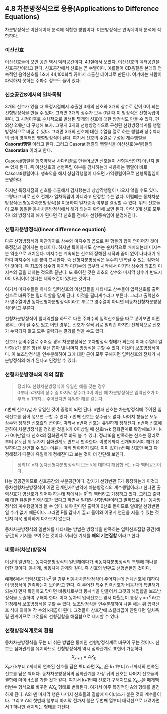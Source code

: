 ** 4.8 차분방정식으로 응용(Applications to Difference Equations)
   차분방정식은 이산데이터 분석에 적합한 방법이다. 미분방정식은 연속데이터 분석에 적합하다.
*** 이산신호
    이산신호들이 모인 공간 역시 벡터공간이다. 4.1절에서 보았다. 이산신호의 벡터공간을 신호공간이라고 한다.
    신호공간에서 신호는 곧 수열이다.
    예를들어 CD음질은 본래의 연속적인 음악신호를 1초에 44,100회씩 끊어서 추출한 데이터로 만든다.
    여기에는 사람이 파악하지 못하는 주파수 정보도 들어 있다.
*** 신호공간S에서의 일차독립
    3개의 신호가 있을 때 특정시점에서 추출한 3개의 신호와 3개의 상수로 값이 0이 되는 선형방정식을 만들 수 있다.
    그러면 3개의 상수가 모두 0일 때 이 방정식은 선형독립이 된다.
    그 시점이후로 순차적으로 발생된 몇개의 신호에 대한 방정식도 만들 수 있다. 편의상 2개만 더 구성해 보자.
    그렇게 3개의 선형방정식으로 구성된 선형방정식계를 행렬방정식으로 바꿀 수 있다.
    그러면 3개의 신호에 대한 수열을 열로 하는 행렬과 상수벡터의 곱이 영벡터인 행렬방정식이 된다.
    여기서 신호의 수열로 구성된 계수행렬을 *Casorati행렬* 이라고 한다.
    그리고 Casorati행렬의 행렬식을 이산신호(수열)들의 *Casoratian* 이라고 한다.

    Casorati행렬을 행축약해서 사다리꼴로 만들어보면 신호들이 선형독립인지 아닌지 알 수 있게 된다.
    즉 이산신호의 선형독립 여부를 검사하는데 사용하는 행렬이 바로 Casorati행렬이다.
    행축약을 해서 상삼각행렬이 나오면 가역행렬이므로 선형독립임이 분명하다.

    하지만 특정지점의 신호를 추출해서 검사했는데 상삼각행렬이 나오지 않을 수도 있다.
    그렇다고 바로 신호 전체가 일차독립이 아니라고 단정할 수는 없다.
    이럴떄는 동차차분방정식(선형동차차분방정식)을 이용하여 일차종속 여부를 결정할 수 있다.
    위의 신호들이 모두 동일한 동차차분방정식에서 해가 되는지 확인해 보면 된다.
    만약 3개 신호 모두 하나의 방정식의 해가 된다면 각 신호들 전체가 선형종속임이 분명해진다.

*** 선형차분방정식(linear difference equation)
    다른 선형방정식과 마찬가지로 상수와 미지수의 곱으로 된 항들의 합이 연이어진 것이 특정값과 같아지는 형태이다.
    하지만 특이하게도 상수는 순차적으로 배치되는데 미지수는 역순으로 배치된다.
    미지수는 계속되는 신호의 정해진 시작과 끝이 없이 나타내기 위하여 미지수에 k를 붙여 표시한다.
    즉 선형차분방정식은 무수히 반복될 수 있는 점화식인 것이다.
    즉 최초의 상수와 마지막 미지수의 곱부터 시작해서 마지막 상수와 최초의 미지수의 곱을 더하는 것으로 끝난다.
    또 특이한 것은 최초의 상수와 마지막 상수가 반드시 0이 아니어야 한다는 제약조건이 있다는 것이다.
    
    여기서 미지수들은 하나의 입력신호의 이산값들을 나타내고
    상수들이 입력신호를 출력신호로 바꿔주는 필터역할을 맡게 된다. 이것을 필터계수라고 부른다.
    그리고 출력신호가 영수열이면 동차선형차분방정식이라고 부르고 영수열이 아니면 비동차선형차분방정식이라고 부른다.

    선형차분방정식이 필터역할을 하므로 다른 주파수의 입력신호들을 따로 넣어보면 어떤 경우는 0이 될 수도 있고
    어떤 경우는 신호가 살짝 뒤로 밀리긴 하지만 전체적으로 신호가 누락되지 않고 모두 출력되는 결과를 얻을 수도 있다.
    
    신호가 등비수열로 주어질 경우 차분방정식은 고차방정식 형태가 되는데
    이때 수열의 일반항(k가 붙은 항)을 우선 뽑아 낸 나머지 방정식을 구할 수 있다. 
    이것이 보조방정식이다. 이 보조방정식을 인수분해하여 그에 대한 근이 모두 구해지면
    입력신호의 전체가 차분방정식의 해가 된다고 인정할 수 있다.

*** 선형차분방정식의 해의 집합
    #+BEGIN_QUOTE
    정리16. 선형차분방정식이 유일한 해를 갖는 경우\\
    0부터 n까지의 상수 중 마지막 상수가 0이 아닌 때 차분방정식은
    입력신호가 0부터 n-1까지는 주어졌다면 유일한 해를 갖는다.
    #+END_QUOTE
    n번째 신호(y_{n})가 유일한 것이 증명이 되면 된다.
    n번째 신호는 차분방정식에 주어진 입력신호를 집어 넣으면 구할 수 있다.
    n번째 신호는 상수곱도 없다. 나머지 항들은 모두 상수와 정해진 신호값의 곱이다. 따라서 n번째 신호는 유일하게 정해진다.
    n번째 신호에 관하여 차분방정식을 정리한 것을
    k가 0이상일 때 신호n+k 점화관계로 확장해보거나 
    k가 0미만일 때 신호k의 점화관계로 바꿔 볼 수 있다.
    정리16을 만족하는 신호는 정리로부터 유도된 위 두가지 점화관계도 반드시 만족한다.
    이렇게까지 전개되어서야 해가 유일하다고 선언할 수 있는 이유는 아직 명확하지 않다.
    이미 값이 n번쨰 신호만 빼고 다 정해졌기 때문에 유일하게 정해진다고 보는 것이 더 간단해 보인다.

    #+BEGIN_QUOTE
    정리17. n차 동차선형차분방정식의 모든 k에 대하여 해집합 H는 n차 벡터공간이다.
    #+END_QUOTE
    H는 영공간이므로 신호공간의 부분공간이다. 갑자기 선형변환 F가 등장하는데 이것과 동차선형차분방정식이 어떤 관계인가?
    만약에 차분방정식의 계수행렬이라고 한다면 출력신호가 영신호가 되어야 하는데 책에서는 R^{n}의 벡터라고 가정하고 있다.
    그리고 출력에 대한 유일한 입력신호가 있다고 하면서 일대일 선형변환이라고 말하므로 F는 동차방정식의 계수행렬이라 볼 수 없다.
    봐야 한다면 출력이 0신호 뿐이므로 일대일 선형변환일 수가 없기 때문이다.
    그러면 F를 갑자기 끌고 들어와 어떻게 연관을 지을 수 있는 것인지 더욱 명확하게 다가오지 않는다.

    동차차분방정식의 일반해를 나타내는 방법은 방정식을 만족하는 입력신호집합 공간(해공간)의 기저를 보여주는 것이다.
    이러한 기저를 *해의 기본집합* 이라고 한다.

*** 비동차(차분)방정식
    이것의 일반해는 동차차분방정식의 일반해에다가 비동차차분방정식의 특별해 하나를 더한 것이다.
    동차계, 비동차계 관계와 같다. 즉 신호의 변환도 선형변환인 것이다.

    예제6에서 입력신호가 k^2 일 경우 비동차차분방정식이 주어지는데 전체신호에 대하여 이 방정식이 만족하는지 보이라고 한다.
    즉 주어진 특수 입력신호가 비동차의 특별해가 되는지 먼저 확인하고 맞다면
    비동차로부터 동차식을 만들어서 그것의 해집합을 보조방정식을 도출하여 구해야 한다.
    이때 동차의 입력신호는 앞서 다뤘듯이 통상 y = r^{k} 라고 가정해서 보조방정식을 구할 수 있다.
    보조방정식을 인수분해하여 나온 해는 위 입력신호 식에 의하여 각 수의 k제곱이 된다.
    그것들이 상호간에 스칼라곱이 안된다면 일차독립 관계이므로 그것들의 선형결합을 해집합으로 제시할 수 있다.

*** 선형방정식계로의 환원
    동차차분방정식을 푸는 더 쉬운 방법은 동치인 선형방정식계로 바꾸어 푸는 것이다.
    신호는 점화관계를 유지하므로 선형방정식계 역시 점화관계로 표현이 가능하다.
    $$ X_{k+1} = AX_{k} $$
    X_{k}가 k부터 n까지의 연속된 신호를 담은 벡터라면
    X_{k+1}은 k+1부터 n+1까지의 연속된 신호를 담은 벡터다.
    동차차분방정식의 점화관계를 가장 뒤의 신호는 나머지 신호들의 결합에 마이너스를 가한 것과 같다.
    여기서 k+1번째 신호가 구해지므로 X_{k+1}을 매개벡터변수 형식으로 바꾸면 AX_{k} 형태로 변화된다.
    여기서 아주 특징적인 A의 형태를 발견하게 된다.
    A의 멘 마지막 행은 나머지 신호들의 결합에 마이너스가 붙은 것의 계수들이다.
    그리고 A의 첫번째 행부터 마지막 전까지 행은 두번째 열부터 대각선으로 내려가면서 1 하나만 배치되는 형태를 가진다.
 
 

